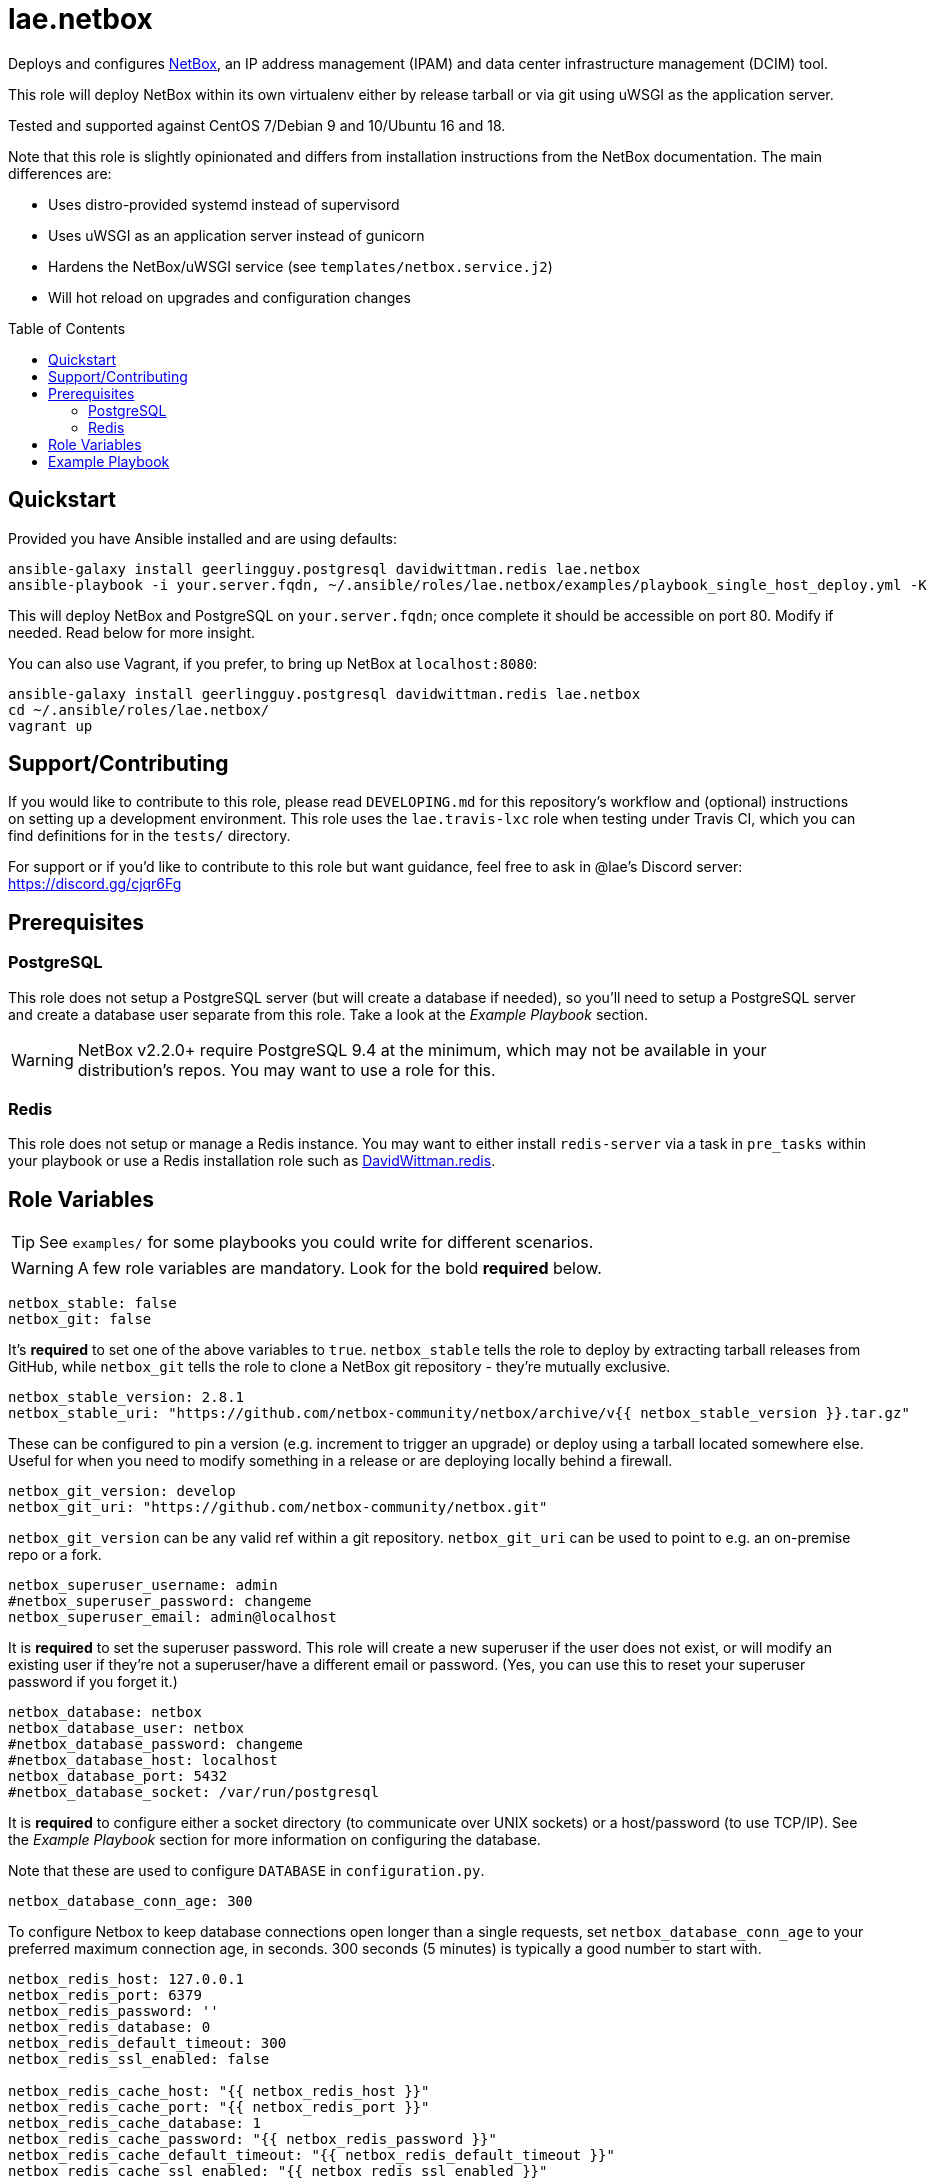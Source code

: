 :role-author: lae
:role-name: netbox
:role: {role-author}.{role-name}
:gh-name: {role-author}/ansible-role-{role-name}
:netbox-version: 2.8.1
= {role}
:toc:
:toc-placement: preamble
ifdef::env-github[]
:tip-caption: :bulb:
:warning-caption: :warning:
endif::[]

ifdef::env-github[]
image:https://img.shields.io/travis/{gh-name}/master.svg?style=for-the-badge[Build Status,link=https://travis-ci.org/{gh-name}]
image:https://img.shields.io/badge/role-{role}-blue?style=for-the-badge[Ansible Galaxy Role,link=https://galaxy.ansible.com/{role-author}/{role-name}]
endif::env-github[]

Deploys and configures https://github.com/netbox-community/netbox[NetBox], an
IP address management (IPAM) and data center infrastructure management (DCIM) tool.

This role will deploy NetBox within its own virtualenv either by release
tarball or via git using uWSGI as the application server.

Tested and supported against CentOS 7/Debian 9 and 10/Ubuntu 16 and 18.

Note that this role is slightly opinionated and differs from installation
instructions from the NetBox documentation. The main differences are:

* Uses distro-provided systemd instead of supervisord
* Uses uWSGI as an application server instead of gunicorn
* Hardens the NetBox/uWSGI service (see `templates/netbox.service.j2`)
* Will hot reload on upgrades and configuration changes

== Quickstart

Provided you have Ansible installed and are using defaults:

[source,bash,subs="attributes"]
----
ansible-galaxy install geerlingguy.postgresql davidwittman.redis {role}
ansible-playbook -i your.server.fqdn, ~/.ansible/roles/{role}/examples/playbook_single_host_deploy.yml -K
----

This will deploy NetBox and PostgreSQL on `your.server.fqdn`; once complete it
should be accessible on port 80. Modify if needed. Read below for more insight.

You can also use Vagrant, if you prefer, to bring up NetBox at `localhost:8080`:

[source,bash,subs="attributes"]
----
ansible-galaxy install geerlingguy.postgresql davidwittman.redis {role}
cd ~/.ansible/roles/{role}/
vagrant up
----

== Support/Contributing

If you would like to contribute to this role, please read `DEVELOPING.md` for
this repository's workflow and (optional) instructions on setting up a
development environment. This role uses the `lae.travis-lxc` role when testing
under Travis CI, which you can find definitions for in the `tests/` directory.

ifeval::["{role-author}" == "lae"]
For support or if you'd like to contribute to this role but want guidance, feel
free to ask in @lae's Discord server: https://discord.gg/cjqr6Fg

endif::[]
== Prerequisites

=== PostgreSQL

This role does not setup a PostgreSQL server (but will create a database if
needed), so you'll need to setup a PostgreSQL server and create a database user
separate from this role. Take a look at the _Example Playbook_ section.

WARNING: NetBox v2.2.0+ require PostgreSQL 9.4 at the minimum, which may not be
available in your distribution's repos. You may want to use a role for this.

=== Redis

This role does not setup or manage a Redis instance. You may want to either
install `redis-server` via a task in `pre_tasks` within your playbook or use a
Redis installation role such as
https://galaxy.ansible.com/davidwittman/redis[DavidWittman.redis].

== Role Variables

TIP: See `examples/` for some playbooks you could write for different scenarios.

WARNING: A few role variables are mandatory. Look for the bold *required* below.

[source,yaml]
----
netbox_stable: false
netbox_git: false
----

It's *required* to set one of the above variables to `true`. `netbox_stable`
tells the role to deploy by extracting tarball releases from GitHub, while
`netbox_git` tells the role to clone a NetBox git repository - they're mutually
exclusive.

[source,yaml,subs="attributes"]
----
netbox_stable_version: {netbox-version}
netbox_stable_uri: "https://github.com/netbox-community/netbox/archive/v{{ netbox_stable_version }}.tar.gz"
----

These can be configured to pin a version (e.g. increment to trigger an upgrade)
or deploy using a tarball located somewhere else. Useful for when you need to
modify something in a release or are deploying locally behind a firewall.

[source,yaml]
----
netbox_git_version: develop
netbox_git_uri: "https://github.com/netbox-community/netbox.git"
----

`netbox_git_version` can be any valid ref within a git repository.
`netbox_git_uri` can be used to point to e.g. an on-premise repo or a fork.

[source,yaml]
----
netbox_superuser_username: admin
#netbox_superuser_password: changeme
netbox_superuser_email: admin@localhost
----

It is *required* to set the superuser password. This role will create a new
superuser if the user does not exist, or will modify an existing user if they're
not a superuser/have a different email or password. (Yes, you can use this to
reset your superuser password if you forget it.)

[source,yaml]
----
netbox_database: netbox
netbox_database_user: netbox
#netbox_database_password: changeme
#netbox_database_host: localhost
netbox_database_port: 5432
#netbox_database_socket: /var/run/postgresql
----

It is *required* to configure either a socket directory (to communicate over
UNIX sockets) or a host/password (to use TCP/IP). See the _Example Playbook_
section for more information on configuring the database.

Note that these are used to configure `DATABASE` in `configuration.py`.

[source,yaml]
----
netbox_database_conn_age: 300
----

To configure Netbox to keep database connections open longer than a single requests,
set `netbox_database_conn_age` to your preferred maximum connection age, in seconds.
300 seconds (5 minutes) is typically a good number to start with.

[source,yaml]
----
netbox_redis_host: 127.0.0.1
netbox_redis_port: 6379
netbox_redis_password: ''
netbox_redis_database: 0
netbox_redis_default_timeout: 300
netbox_redis_ssl_enabled: false

netbox_redis_cache_host: "{{ netbox_redis_host }}"
netbox_redis_cache_port: "{{ netbox_redis_port }}"
netbox_redis_cache_database: 1
netbox_redis_cache_password: "{{ netbox_redis_password }}"
netbox_redis_cache_default_timeout: "{{ netbox_redis_default_timeout }}"
netbox_redis_cache_ssl_enabled: "{{ netbox_redis_ssl_enabled }}"
----

This populates the `REDIS` config dictionary in `configuration.py`. Utilize the
second set of variables if you wish to seperate your cache database from your
webhooks database.

[source,yaml]
----
netbox_config:
  #SECRET_KEY:
  ALLOWED_HOSTS:
    - localhost
    - 127.0.0.1
  #NAPALM_USERNAME:
  #NAPALM_PASSWORD:
  MEDIA_ROOT: "{{ netbox_shared_path }}/media"
  REPORTS_ROOT: "{{ netbox_shared_path }}/reports"
  SCRIPTS_ROOT: "{{ netbox_shared_path }}/scripts"
----

This is a dictionary of settings used to template NetBox's `configuration.py`.
See http://netbox.readthedocs.io/en/stable/configuration/mandatory-settings/[Mandatory Settings]
and http://netbox.readthedocs.io/en/stable/configuration/optional-settings/[Optional Settings]
from the NetBox documentation for more details, as well as
`examples/netbox_config.yml` in this repository.

It is not necessary to define `SECRET_KEY` here - this role will automatically
create one for you at `{{ netbox_shared_path }}/generated_secret_key`. The
`SECRET_KEY` will then be read from this file on subsequent runs, unless you
later do set this in your playbook. Note that you should define the
`SECRET_KEY` if you are deploying multiple NetBox instances behind one load
balancer.

If you have enabled NAPALM integration in this role, you will need to configure
NAPALM credentials here as well.

`MEDIA_ROOT`/`REPORTS_ROOT`/`SCRIPTS_ROOT`, while not mandatory in the NetBox
documentation, is mandatory in this role to prevent losing these files during
upgrades (this role does not upgrade NetBox in-place). It should be set to a
directory that is permanent and not lost on upgrade (the default, listed above,
can be used without issue). This role will attempt to create these directories
and change their ownership to whatever `netbox_user` is set to.

[source,yaml]
----
netbox_scripts: []
netbox_reports: []
----

https://netbox.readthedocs.io/en/stable/additional-features/custom-scripts/[Scripts]
and https://netbox.readthedocs.io/en/stable/additional-features/reports/[Reports]
to upload for use within NetBox. These should be lists of dictionaries with a
`src` attribute, specifying the local path to the script or report, and a
`name` attribute, specifying the module name (script/report name). For example:

[source,yaml]
----
## Example
netbox_scripts:
  - src: netbox_scripts/migrate_application.py
    name: migrate_application
netbox_reports:
  - src: netbox_reports/devices.py
    name: devices
----

This will copy `netbox_scripts/migrate_application.py` from your playbook
directory to `{{ netbox_config.SCRIPTS_ROOT }}/migrate_application.py` and
`netbox_reports/devices.py` to `{{ netbox.config.REPORTS_ROOT }}/devices.py`.

[source,yaml]
----
netbox_plugins: []

## Example:
netbox_plugins:
  - https://github.com/steffann/netbox-example-plugin.git
  - netbox-topology-views
----

This is a list of plugins to install via `pip` within NetBox' virtualenv. You
can specify any valid artifact that `pip` understands to install a plugin. Be
sure to include plugin configurations within the `netbox_config` role variable.
Read https://netbox.readthedocs.io/en/stable/plugins/[Plugins] for more info.

[source,yaml]
----
netbox_user: netbox
netbox_group: netbox
netbox_home: /srv/netbox
netbox_releases_path: "{{ netbox_home }}/releases"
netbox_git_repo_path: "{{ netbox_releases_path }}/git-repo"
netbox_git_deploy_path: "{{ netbox_releases_path }}/git-deploy"
netbox_stable_path: "{{ netbox_releases_path }}/netbox-{{ netbox_stable_version }}"
netbox_current_path: "{{ netbox_home }}/current"
netbox_shared_path: "{{ netbox_home }}/shared"
----

These are all deployment details that you can modify to change the application
user and application storage locations. `netbox_releases_path` stores all
NetBox releases you've ever deployed. `netbox_git_repo_path` is where the Git
repository will be cloned to and should remain untouched - whilst
`netbox_git_deploy_path` is where a `git archive` using the ref
`netbox_git_version` will be extracted to. `netbox_stable_path` is the
extracted folder from a release tarball. `netbox_current_path` will be
symlinked to the selected release and used in service/configuration files as
the location NetBox is installed. `netbox_shared_path` is intended to store
configuration files and other "shared" content, like logs.

[source,yaml]
----
netbox_socket: "127.0.0.1:8000"
netbox_protocol: http
netbox_processes: "{{ ansible_processor_vcpus }}"
----

`netbox_socket` defines what the uWSGI service will bind to and can be set to
any valid https://www.freedesktop.org/software/systemd/man/systemd.socket.html#ListenStream=[ListenStream]
address (systemd socket). Set `netbox_protocol` to `uwsgi` if you want uWSGI to
speak WSGI (for instance if you're running nginx as a load balancer).
`netbox_processes` defines how many NetBox workers uWSGI will bring up to serve
requests.

[source,yaml]
----
netbox_application_log: "file:{{ netbox_shared_path }}/application.log"
netbox_requests_log: "file:{{ netbox_shared_path }}/requests.log"
----

These define where logs will be stored. You can use external logging facilities
instead of local files if you wish,
http://uwsgi-docs.readthedocs.io/en/latest/Logging.html#pluggable-loggers[as
long as uWSGI supports it].  Application log correlates to `logger` and
requests log to `req-logger`.

[source,yaml]
netbox_load_initial_data: false

To load the initial data shipped by NetBox, set this to `true`.

[source,yaml]
----
netbox_ldap_enabled: false
netbox_ldap_config_template: netbox_ldap_config.py.j2
----

Toggle `netbox_ldap_enabled` to `true` to configure LDAP authentication for
NetBox. `netbox_ldap_config_template` should be the path to your template - by
default, Ansible will search your playbook's `templates/` directory for this.
You can find an example in `examples/`.

[source,yaml]
----
netbox_napalm_enabled: false
netbox_napalm_packages:
  - napalm
----

Toggle `netbox_napalm_enabled` to enable NAPALM integration in NetBox. You must
define `NAPALM_USERNAME` and `NAPALM_PASSWORD` in the `netbox_config` variable
to be able to use NAPALM. Add extra NAPALM python libraries by listing them in
`netbox_napalm_packages` (e.g. `napalm-eos`).

[source,yaml]
netbox_metrics_enabled: false

Toggle `netbox_metrics_enabled` to `true` to enable application metrics (via
https://github.com/korfuri/django-prometheus[django-prometheus]). This adds
relevant pieces of configuration for proper metrics handling.
(https://netbox.readthedocs.io/en/stable/additional-features/prometheus-metrics/[more
info]).

[source,yaml]
----
netbox_metrics_dir: netbox_metrics
netbox_metrics_path: "/run/{{ netbox_metrics_dir }}"
----

The directory name where the metrics files are stored can be set with
`netbox_metrics_dir`. However, `netbox_metrics_path` must remain the default
(seen above) in order to work with `systemd` and the `RuntimeDirectory`
parameter (which only points to `/run`).

[source,yaml]
netbox_keep_uwsgi_updated: false

Toggle `netbox_keep_uwsgi_updated` to `true` if you wish to ensure your uwsgi
server is the latest release, otherwise uwsgi will not be updated on subsequent
runs of your playbook.

[source,yaml]
netbox_uwsgi_options: {}

Specify extra configuration options to insert into `uwsgi.ini` here. This is
expected to be a dictionary of key/value pairs, e.g. `buffer-size: 65535`.

[source,yaml]
netbox_install_epel: true

Toggle `netbox_install_epel` to `false` if you do not want this role to install
the Fedora EPEL for you. This can be useful for enterprise environments where
the system's repositories are managed/mirrored by the enterprise.

== Example Playbook

The following installs PostgreSQL and creates a user with @geerlingguy's robust
Postgres role, then proceeds to deploy and configure NetBox using a local unix
socket to talk to the Postgres server with the default netbox database user.

[source,yaml,subs="attributes"]
----
- hosts: netbox.idolactiviti.es
  become: yes
  roles:
    - geerlingguy.postgresql
    - davidwittman.redis
    - {role}
  vars:
    netbox_stable: true
    netbox_database_socket: "{{ postgresql_unix_socket_directories[0] }}"
    netbox_superuser_password: netbox
    netbox_socket: "0.0.0.0:80"
    netbox_config:
      ALLOWED_HOSTS:
        - netbox.idolactiviti.es
      MEDIA_ROOT: "{{ netbox_shared_path }}/media"
      REPORTS_ROOT: "{{ netbox_shared_path }}/reports"
      SCRIPTS_ROOT: "{{ netbox_shared_path }}/scripts"
    postgresql_users:
      - name: "{{ netbox_database_user }}"
        role_attr_flags: CREATEDB,NOSUPERUSER
    redis_bind: 127.0.0.1
----

Note the `CREATEDB` attribute.

Assuming you have a PG server already running with the user `netbox_prod_user`
created, it owns a database called `netbox_prod`, and it allows the host you're
installing NetBox on to authenticate with it over TCP:

[source,yaml,subs="attributes"]
----
- hosts: netbox.idolactiviti.es
  become: yes
  roles:
    - davidwittman.redis
    - {role}
  vars:
    netbox_stable: true
    netbox_superuser_password: netbox
    netbox_socket: "0.0.0.0:80"
    netbox_config:
      ALLOWED_HOSTS:
        - "{{ inventory_hostname }}"
      MEDIA_ROOT: "{{ netbox_shared_path }}/media"
      REPORTS_ROOT: "{{ netbox_shared_path }}/reports"
      SCRIPTS_ROOT: "{{ netbox_shared_path }}/scripts"
    netbox_database_host: pg-netbox.idolactiviti.es
    netbox_database_port: 15432
    netbox_database: netbox_prod
    netbox_database_user: netbox_prod_user
    netbox_database_password: "very_secure_password_for_prod"
    redis_bind: 127.0.0.1
----

See the `examples/` directory for more.
